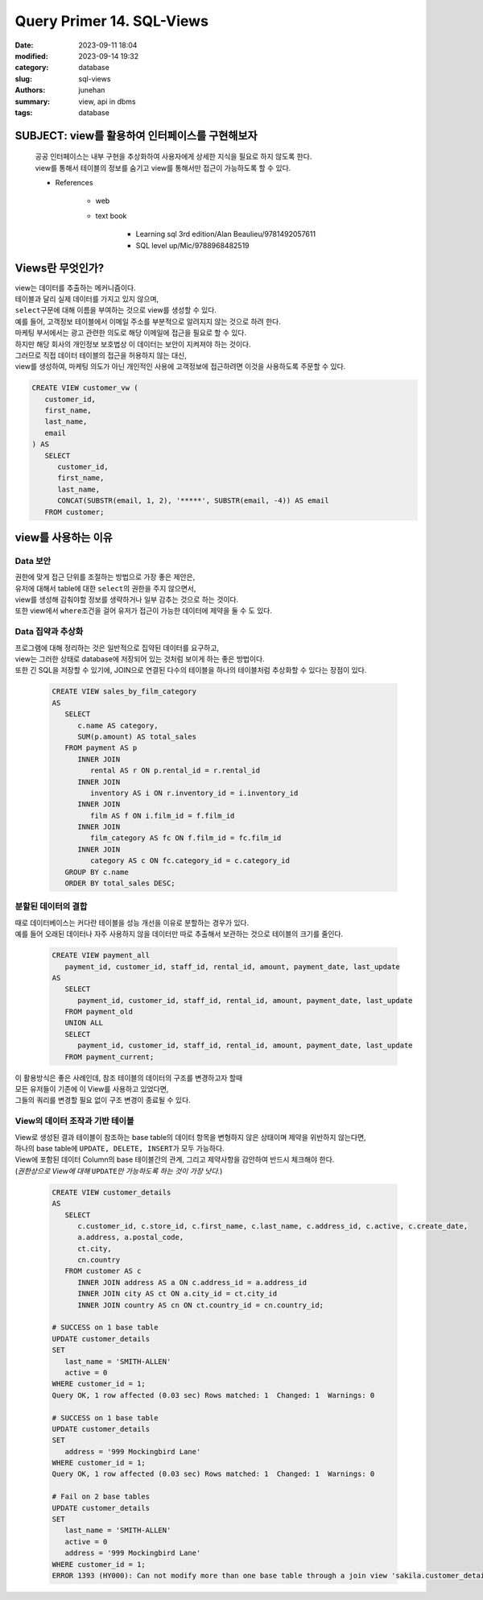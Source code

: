 Query Primer 14. SQL-Views
##########################

:date: 2023-09-11 18:04
:modified: 2023-09-14 19:32
:category: database
:slug: sql-views
:authors: junehan
:summary: view, api in dbms
:tags: database

SUBJECT: view를 활용하여 인터페이스를 구현해보자
------------------------------------------------
   | 공공 인터페이스는 내부 구현을 추상화하여 사용자에게 상세한 지식을 필요로 하지 않도록 한다.
   | view를 통해서 테이블의 정보를 숨기고 view를 통해서만 접근이 가능하도록 할 수 있다.

   - References

      - web
      - text book

         - Learning sql 3rd edition/Alan Beaulieu/9781492057611
         - SQL level up/Mic/9788968482519

Views란 무엇인가?
-----------------

| view는 데이터를 추출하는 메커니즘이다.
| 테이블과 달리 실제 데이터를 가지고 있지 않으며,
| ``select``\구문에 대해 이름을 부여하는 것으로 view를 생성할 수 있다.

| 예를 들어, 고객정보 테이블에서 이메일 주소를 부분적으로 알려지지 않는 것으로 하려 한다.
| 마케팅 부서에서는 광고 관련한 의도로 해당 이메일에 접근을 필요로 할 수 있다.
| 하지만 해당 회사의 개인정보 보호법상 이 데이터는 보안이 지켜져야 하는 것이다.
| 그러므로 직접 데이터 테이블의 접근을 허용하지 않는 대신,
| view를 생성하여, 마케팅 의도가 아닌 개인적인 사용에 고객정보에 접근하려면 이것을 사용하도록 주문할 수 있다.

.. code-block:: sql

   CREATE VIEW customer_vw (
      customer_id,
      first_name,
      last_name,
      email
   ) AS
      SELECT
         customer_id,
         first_name,
         last_name,
         CONCAT(SUBSTR(email, 1, 2), '*****', SUBSTR(email, -4)) AS email
      FROM customer;

view를 사용하는 이유
--------------------

Data 보안
^^^^^^^^^

| 권한에 맞게 접근 단위를 조절하는 방법으로 가장 좋은 제안은,
| 유저에 대해서 table에 대한 ``select``\의 권한을 주지 않으면서,
| view를 생성해 감춰야할 정보를 생략하거나 일부 감추는 것으로 하는 것이다.
| 또한 view에서 ``where``\조건을 걸어 유저가 접근이 가능한 데이터에 제약을 둘 수 도 있다.

Data 집약과 추상화
^^^^^^^^^^^^^^^^^^

| 프로그램에 대해 정리하는 것은 일반적으로 집약된 데이터를 요구하고,
| view는 그러한 상태로 database에 저장되어 있는 것처럼 보이게 하는 좋은 방법이다.
| 또한 긴 SQL을 저장할 수 있기에, JOIN으로 연결된 다수의 테이블을 하나의 테이블처럼 추상화할 수 있다는 장점이 있다.

   .. code-block:: sql

      CREATE VIEW sales_by_film_category
      AS 
         SELECT
            c.name AS category,
            SUM(p.amount) AS total_sales
         FROM payment AS p
            INNER JOIN
               rental AS r ON p.rental_id = r.rental_id
            INNER JOIN
               inventory AS i ON r.inventory_id = i.inventory_id
            INNER JOIN
               film AS f ON i.film_id = f.film_id
            INNER JOIN
               film_category AS fc ON f.film_id = fc.film_id
            INNER JOIN
               category AS c ON fc.category_id = c.category_id
         GROUP BY c.name
         ORDER BY total_sales DESC;

분할된 데이터의 결합
^^^^^^^^^^^^^^^^^^^^

| 때로 데이터베이스는 커다란 테이블을 성능 개선을 이유로 분할하는 경우가 있다.
| 예를 들어 오래된 데이터나 자주 사용하지 않을 데이터만 따로 추출해서 보관하는 것으로 테이블의 크기를 줄인다.

   .. code-block:: sql

      CREATE VIEW payment_all
         payment_id, customer_id, staff_id, rental_id, amount, payment_date, last_update
      AS
         SELECT
            payment_id, customer_id, staff_id, rental_id, amount, payment_date, last_update
         FROM payment_old
         UNION ALL
         SELECT 
            payment_id, customer_id, staff_id, rental_id, amount, payment_date, last_update
         FROM payment_current;

| 이 활용방식은 좋은 사례인데, 참조 테이블의 데이터의 구조를 변경하고자 할때
| 모든 유저들이 기존에 이 View를 사용하고 있었다면,
| 그들의 쿼리를 변경할 필요 없이 구조 변경이 종료될 수 있다.

View의 데이터 조작과 기반 테이블
^^^^^^^^^^^^^^^^^^^^^^^^^^^^^^^^

| View로 생성된 결과 테이블이 참조하는 base table의 데이터 항목을 변형하지 않은 상태이며 제약을 위반하지 않는다면,
| 하나의 base table에 ``UPDATE, DELETE, INSERT``\가 모두 가능하다.
| View에 포함된 데이터 Column의 base 테이블간의 관계, 그리고 제약사항을 감안하여 반드시 체크해야 한다.
| (*권한상으로 View에 대해* ``UPDATE``\ *만 가능하도록 하는 것이 가장 낫다.*)

   .. code-block:: sql

      CREATE VIEW customer_details
      AS
         SELECT
            c.customer_id, c.store_id, c.first_name, c.last_name, c.address_id, c.active, c.create_date,
            a.address, a.postal_code,
            ct.city,
            cn.country
         FROM customer AS c
            INNER JOIN address AS a ON c.address_id = a.address_id
            INNER JOIN city AS ct ON a.city_id = ct.city_id
            INNER JOIN country AS cn ON ct.country_id = cn.country_id;

      # SUCCESS on 1 base table
      UPDATE customer_details
      SET
         last_name = 'SMITH-ALLEN'
         active = 0
      WHERE customer_id = 1;
      Query OK, 1 row affected (0.03 sec) Rows matched: 1  Changed: 1  Warnings: 0

      # SUCCESS on 1 base table
      UPDATE customer_details
      SET
         address = '999 Mockingbird Lane'
      WHERE customer_id = 1;
      Query OK, 1 row affected (0.03 sec) Rows matched: 1  Changed: 1  Warnings: 0

      # Fail on 2 base tables
      UPDATE customer_details
      SET
         last_name = 'SMITH-ALLEN'
         active = 0
         address = '999 Mockingbird Lane'
      WHERE customer_id = 1;
      ERROR 1393 (HY000): Can not modify more than one base table through a join view 'sakila.customer_details'

